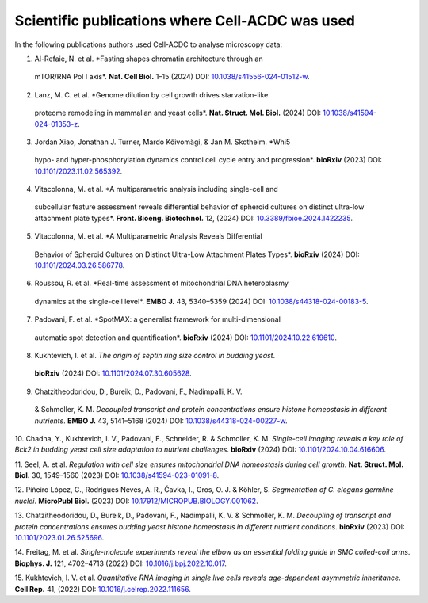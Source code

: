 Scientific publications where Cell-ACDC was used
================================================

In the following publications authors used Cell-ACDC to analyse microscopy data:

1.	Al-Refaie, N. et al. *Fasting shapes chromatin architecture through an 
    mTOR/RNA Pol I axis*. **Nat. Cell Biol.** 1–15 (2024) 
    DOI: `10.1038/s41556-024-01512-w <https://doi.org/10.1038/s41556-024-01512-w>`__.

2.	Lanz, M. C. et al. *Genome dilution by cell growth drives starvation-like 
    proteome remodeling in mammalian and yeast cells*. 
    **Nat. Struct. Mol. Biol.** (2024) 
    DOI: `10.1038/s41594-024-01353-z <https://doi.org/10.1038/s41594-024-01353-z>`__.

3.	Jordan Xiao, Jonathan J. Turner, Mardo Kõivomägi, & Jan M. Skotheim. *Whi5 
    hypo- and hyper-phosphorylation dynamics control cell cycle entry and progression*. 
    **bioRxiv** (2023) 
    DOI: `10.1101/2023.11.02.565392 <https://doi.org/10.1101/2023.11.02.565392>`__.

4.	Vitacolonna, M. et al. *A multiparametric analysis including single-cell and 
    subcellular feature assessment reveals differential behavior of spheroid cultures 
    on distinct ultra-low attachment plate types*. 
    **Front. Bioeng. Biotechnol.** 12, (2024) 
    DOI: `10.3389/fbioe.2024.1422235 <https://doi.org/10.3389/fbioe.2024.1422235>`__.

5.	Vitacolonna, M. et al. *A Multiparametric Analysis Reveals Differential 
    Behavior of Spheroid Cultures on Distinct Ultra-Low Attachment Plates Types*. 
    **bioRxiv** (2024) 
    DOI: `10.1101/2024.03.26.586778 <https://doi.org/10.1101/2024.03.26.586778>`__.

6.	Roussou, R. et al. *Real-time assessment of mitochondrial DNA heteroplasmy 
    dynamics at the single-cell level*. 
    **EMBO J.** 43, 5340–5359 (2024) 
    DOI: `10.1038/s44318-024-00183-5 <https://doi.org/10.1038/s44318-024-00183-5>`__.

7.	Padovani, F. et al. *SpotMAX: a generalist framework for multi-dimensional 
    automatic spot detection and quantification*. 
    **bioRxiv** (2024) 
    DOI: `10.1101/2024.10.22.619610 <https://doi.org/10.1101/2024.10.22.619610>`__.

8.	Kukhtevich, I. et al. *The origin of septin ring size control in budding yeast*. 
    **bioRxiv** (2024) 
    DOI: `10.1101/2024.07.30.605628 <https://doi.org/10.1101/2024.07.30.605628>`__.

9.	Chatzitheodoridou, D., Bureik, D., Padovani, F., Nadimpalli, K. V. 
    & Schmoller, K. M. *Decoupled transcript and protein concentrations ensure 
    histone homeostasis in different nutrients*. 
    **EMBO J.** 43, 5141–5168 (2024) 
    DOI: `10.1038/s44318-024-00227-w <https://doi.org/10.1038/s44318-024-00227-w>`__.

10.	Chadha, Y., Kukhtevich, I. V., Padovani, F., Schneider, R. & 
Schmoller, K. M. *Single-cell imaging reveals a key role of Bck2 in budding yeast 
cell size adaptation to nutrient challenges*. 
**bioRxiv** (2024) 
DOI: `10.1101/2024.10.04.616606 <https://doi.org/10.1101/2024.10.04.616606>`__.

11.	Seel, A. et al. *Regulation with cell size ensures mitochondrial DNA 
homeostasis during cell growth*. 
**Nat. Struct. Mol. Biol.** 30, 1549–1560 (2023)
DOI: `10.1038/s41594-023-01091-8 <https://doi.org/10.1038/s41594-023-01091-8>`__.

12.	Piñeiro López, C., Rodrigues Neves, A. R., Čavka, I., Gros, O. J. & Köhler, S. 
*Segmentation of C. elegans germline nuclei*. **MicroPubl Biol.** (2023) 
DOI: `10.17912/MICROPUB.BIOLOGY.001062 <https://doi.org/10.17912/MICROPUB.BIOLOGY.001062>`__.

13.	Chatzitheodoridou, D., Bureik, D., Padovani, F., Nadimpalli, K. V. & 
Schmoller, K. M. *Decoupling of transcript and protein concentrations ensures 
budding yeast histone homeostasis in different nutrient conditions*. 
**bioRxiv** (2023) 
DOI: `10.1101/2023.01.26.525696 <https://doi.org/10.1101/2023.01.26.525696>`__.

14.	Freitag, M. et al. *Single-molecule experiments reveal the elbow as an 
essential folding guide in SMC coiled-coil arms*. 
**Biophys. J.** 121, 4702–4713 (2022) 
DOI: `10.1016/j.bpj.2022.10.017 <https://doi.org/10.1016/j.bpj.2022.10.017>`__.

15.	Kukhtevich, I. V. et al. *Quantitative RNA imaging in single live cells 
reveals age-dependent asymmetric inheritance*. 
**Cell Rep.** 41, (2022) 
DOI: `10.1016/j.celrep.2022.111656 <https://doi.org/10.1016/j.celrep.2022.111656>`__.